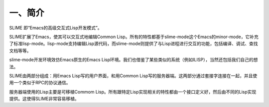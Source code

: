 一、简介
========

SLIME 即“Emacs的高级交互式Lisp开发模式”。

SLIME扩展了Emacs，使其可以交互式地编辑Common Lisp。所有的特性都基于slime-mode这个Emacs的minor-mode，它补充了标准lisp-mode。lisp-mode支持编辑Lisp源代码，而slime-mode则提供了与Lisp进程进行交互的功能，包括编译、调试、查找文档等等。

slime-mode开发环境效仿Emacs原生的Emacs Lisp环境。我们也借鉴了某些类似的系统（例如ILISP），当然还包括我们自己的想法。

SLIME由两部分组成：用Emacs Lisp写的用户界面，和用Common Lisp写的服务器端。这两部分通过套接字连接在一起，并且使用一个类似于RPC的协议通信。

服务器端使用的Lisp主要是可移植Commom Lisp。所有跟特定Lisp实现相关的特性都由一个接口定义好，然后由不同的Lisp实现提供。这使得SLIME非常容易移植。
